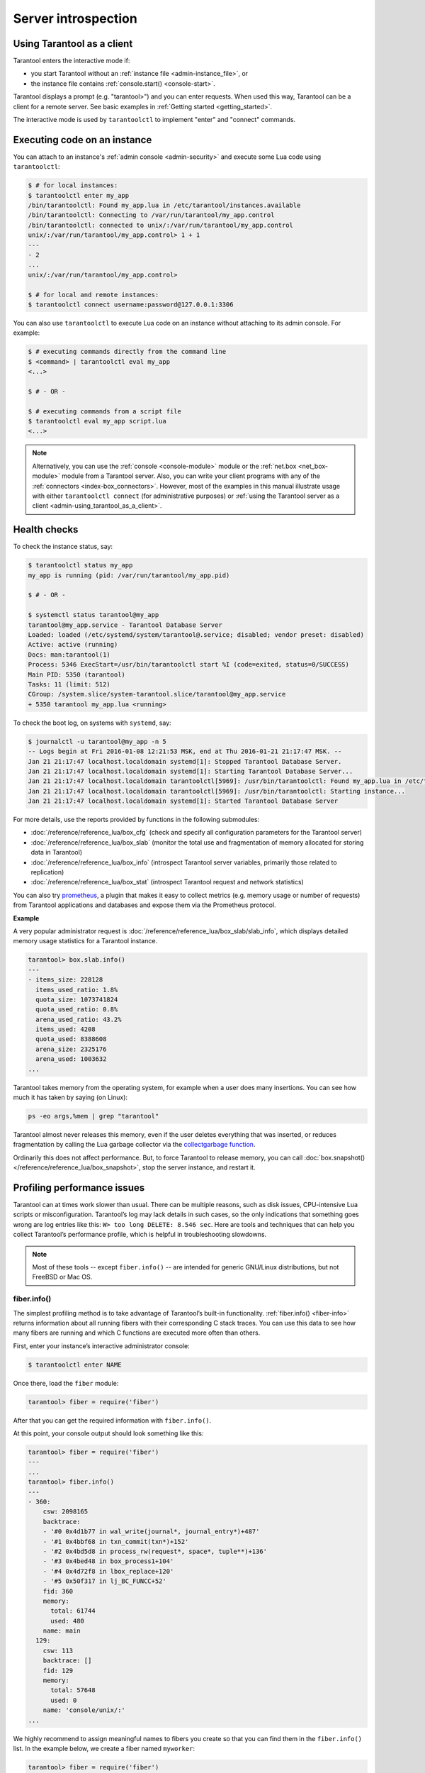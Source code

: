 .. _admin-server_introspection:

================================================================================
Server introspection
================================================================================

.. _admin-using_tarantool_as_a_client:

--------------------------------------------------------------------------------
Using Tarantool as a client
--------------------------------------------------------------------------------

Tarantool enters the interactive mode if:

* you start Tarantool without an
  :ref:`instance file <admin-instance_file>`, or

* the instance file contains :ref:`console.start() <console-start>`.

Tarantool displays a prompt (e.g. "tarantool>") and you can enter requests.
When used this way, Tarantool can be a client for a remote server.
See basic examples in :ref:`Getting started <getting_started>`.

The interactive mode is used by ``tarantoolctl`` to implement "enter" and
"connect" commands.

.. _admin-executing_code_on_an_instance:

--------------------------------------------------------------------------------
Executing code on an instance
--------------------------------------------------------------------------------

You can attach to an instance's :ref:`admin console <admin-security>` and
execute some Lua code using ``tarantoolctl``:

.. code-block:: console

    $ # for local instances:
    $ tarantoolctl enter my_app
    /bin/tarantoolctl: Found my_app.lua in /etc/tarantool/instances.available
    /bin/tarantoolctl: Connecting to /var/run/tarantool/my_app.control
    /bin/tarantoolctl: connected to unix/:/var/run/tarantool/my_app.control
    unix/:/var/run/tarantool/my_app.control> 1 + 1
    ---
    - 2
    ...
    unix/:/var/run/tarantool/my_app.control>

    $ # for local and remote instances:
    $ tarantoolctl connect username:password@127.0.0.1:3306

You can also use ``tarantoolctl`` to execute Lua code on an instance without
attaching to its admin console. For example:

.. code-block:: console

    $ # executing commands directly from the command line
    $ <command> | tarantoolctl eval my_app
    <...>

    $ # - OR -

    $ # executing commands from a script file
    $ tarantoolctl eval my_app script.lua
    <...>

.. NOTE::

    Alternatively, you can use the :ref:`console <console-module>` module or the
    :ref:`net.box <net_box-module>` module from a Tarantool server. Also, you can
    write your client programs with any of the
    :ref:`connectors <index-box_connectors>`. However, most of the examples in
    this manual illustrate usage with either ``tarantoolctl connect`` (for administrative purposes) or
    :ref:`using the Tarantool server as a client <admin-using_tarantool_as_a_client>`.

.. _admin-health_checks:

--------------------------------------------------------------------------------
Health checks
--------------------------------------------------------------------------------

To check the instance status, say:

.. code-block:: console

    $ tarantoolctl status my_app
    my_app is running (pid: /var/run/tarantool/my_app.pid)

    $ # - OR -

    $ systemctl status tarantool@my_app
    tarantool@my_app.service - Tarantool Database Server
    Loaded: loaded (/etc/systemd/system/tarantool@.service; disabled; vendor preset: disabled)
    Active: active (running)
    Docs: man:tarantool(1)
    Process: 5346 ExecStart=/usr/bin/tarantoolctl start %I (code=exited, status=0/SUCCESS)
    Main PID: 5350 (tarantool)
    Tasks: 11 (limit: 512)
    CGroup: /system.slice/system-tarantool.slice/tarantool@my_app.service
    + 5350 tarantool my_app.lua <running>

To check the boot log, on systems with ``systemd``, say:

.. code-block:: console

    $ journalctl -u tarantool@my_app -n 5
    -- Logs begin at Fri 2016-01-08 12:21:53 MSK, end at Thu 2016-01-21 21:17:47 MSK. --
    Jan 21 21:17:47 localhost.localdomain systemd[1]: Stopped Tarantool Database Server.
    Jan 21 21:17:47 localhost.localdomain systemd[1]: Starting Tarantool Database Server...
    Jan 21 21:17:47 localhost.localdomain tarantoolctl[5969]: /usr/bin/tarantoolctl: Found my_app.lua in /etc/tarantool/instances.available
    Jan 21 21:17:47 localhost.localdomain tarantoolctl[5969]: /usr/bin/tarantoolctl: Starting instance...
    Jan 21 21:17:47 localhost.localdomain systemd[1]: Started Tarantool Database Server

For more details, use the reports provided by functions in the following submodules:

* :doc:`/reference/reference_lua/box_cfg` (check and specify all
  configuration parameters for the Tarantool server)

* :doc:`/reference/reference_lua/box_slab` (monitor the total use
  and fragmentation of memory allocated for storing data in Tarantool)

* :doc:`/reference/reference_lua/box_info` (introspect Tarantool
  server variables, primarily those related to replication)

* :doc:`/reference/reference_lua/box_stat` (introspect Tarantool
  request and network statistics)

You can also try `prometheus <https://github.com/tarantool/metrics/tree/master/metrics/plugins/prometheus>`_,
a plugin that makes it easy to collect metrics (e.g. memory usage or number
of requests) from Tarantool applications and databases and expose them via the
Prometheus protocol.

**Example**

A very popular administrator request is
:doc:`/reference/reference_lua/box_slab/slab_info`,
which displays detailed memory usage statistics for a Tarantool instance.

.. code-block:: tarantoolsession

    tarantool> box.slab.info()
    ---
    - items_size: 228128
      items_used_ratio: 1.8%
      quota_size: 1073741824
      quota_used_ratio: 0.8%
      arena_used_ratio: 43.2%
      items_used: 4208
      quota_used: 8388608
      arena_size: 2325176
      arena_used: 1003632
    ...

Tarantool takes memory from the operating system,
for example when a user does many insertions.
You can see how much it has taken by saying (on Linux):

.. code-block:: console

    ps -eo args,%mem | grep "tarantool"

Tarantool almost never releases this memory, even if the user
deletes everything that was inserted, or reduces
fragmentation by calling the Lua garbage collector via the
`collectgarbage function <https://www.lua.org/manual/5.1/manual.html#pdf-collectgarbage>`_.

Ordinarily this does not affect performance.
But, to force Tarantool to release memory, you can
call :doc:`box.snapshot() </reference/reference_lua/box_snapshot>`, stop the server instance,
and restart it.

.. _admin-profiling_performance_issues:

--------------------------------------------------------------------------------
Profiling performance issues
--------------------------------------------------------------------------------

Tarantool can at times work slower than usual. There can be multiple reasons,
such as disk issues, CPU-intensive Lua scripts or misconfiguration.
Tarantool’s log may lack details in such cases, so the only indications that
something goes wrong are log entries like this: ``W> too long DELETE: 8.546 sec``.
Here are tools and techniques that can help you collect Tarantool’s performance
profile, which is helpful in troubleshooting slowdowns.

.. NOTE::

    Most of these tools -- except ``fiber.info()`` -- are intended for
    generic GNU/Linux distributions, but not FreeBSD or Mac OS.

~~~~~~~~~~~~~~~~~~~~~~~~~~~~~~~~~~~~~~~~~~~~~~~~~~~~~~~~~~~~~~~~~~~~~~~~~~~~~~~~
fiber.info()
~~~~~~~~~~~~~~~~~~~~~~~~~~~~~~~~~~~~~~~~~~~~~~~~~~~~~~~~~~~~~~~~~~~~~~~~~~~~~~~~

The simplest profiling method is to take advantage of Tarantool’s built-in
functionality. :ref:`fiber.info() <fiber-info>` returns information about all
running fibers with their corresponding C stack traces. You can use this data
to see how many fibers are running and which C functions are executed more often
than others.

First, enter your instance’s interactive administrator console:

.. code-block:: console

    $ tarantoolctl enter NAME

Once there, load the ``fiber`` module:

.. code-block:: tarantoolsession

    tarantool> fiber = require('fiber')

After that you can get the required information with ``fiber.info()``.

At this point, your console output should look something like this:

.. code-block:: tarantoolsession

    tarantool> fiber = require('fiber')
    ---
    ...
    tarantool> fiber.info()
    ---
    - 360:
        csw: 2098165
        backtrace:
        - '#0 0x4d1b77 in wal_write(journal*, journal_entry*)+487'
        - '#1 0x4bbf68 in txn_commit(txn*)+152'
        - '#2 0x4bd5d8 in process_rw(request*, space*, tuple**)+136'
        - '#3 0x4bed48 in box_process1+104'
        - '#4 0x4d72f8 in lbox_replace+120'
        - '#5 0x50f317 in lj_BC_FUNCC+52'
        fid: 360
        memory:
          total: 61744
          used: 480
        name: main
      129:
        csw: 113
        backtrace: []
        fid: 129
        memory:
          total: 57648
          used: 0
        name: 'console/unix/:'
    ...

We highly recommend to assign meaningful names to fibers you create so that you
can find them in the ``fiber.info()`` list. In the example below, we create a
fiber named ``myworker``:

.. code-block:: tarantoolsession

    tarantool> fiber = require('fiber')
    ---
    ...
    tarantool> f = fiber.create(function() while true do fiber.sleep(0.5) end end)
    ---
    ...
    tarantool> f:name('myworker') <!-- assigning the name to a fiber
    ---
    ...
    tarantool> fiber.info()
    ---
    - 102:
        csw: 14
        backtrace:
        - '#0 0x501a1a in fiber_yield_timeout+90'
        - '#1 0x4f2008 in lbox_fiber_sleep+72'
        - '#2 0x5112a7 in lj_BC_FUNCC+52'
        fid: 102
        memory:
          total: 57656
          used: 0
        name: myworker <!-- newly created background fiber
      101:
        csw: 284
        backtrace: []
        fid: 101
        memory:
          total: 57656
          used: 0
        name: interactive
    ...

You can kill any fiber with :ref:`fiber.kill(fid) <fiber-kill>`:

.. code-block:: tarantoolsession

    tarantool> fiber.kill(102)
    ---
    ...
    tarantool> fiber.info()
    ---
    - 101:
        csw: 324
        backtrace: []
        fid: 101
        memory:
          total: 57656
          used: 0
        name: interactive
    ...

To get a table of all alive fibers you can use :ref:`fiber.top() <fiber-top>`.

If you want to dynamically obtain information with ``fiber.info()``, the shell
script below may come in handy. It connects to a Tarantool instance specified by
``NAME`` every 0.5 seconds, grabs the ``fiber.info()`` output and writes it to
the ``fiber-info.txt`` file:

.. code-block:: console

    $ rm -f fiber.info.txt
    $ watch -n 0.5 "echo 'require(\"fiber\").info()' | tarantoolctl enter NAME | tee -a fiber-info.txt"

If you can't understand which fiber causes performance issues, collect the
metrics of the ``fiber.info()`` output for 10-15 seconds using the script above
and contact the Tarantool team at support@tarantool.org.

~~~~~~~~~~~~~~~~~~~~~~~~~~~~~~~~~~~~~~~~~~~~~~~~~~~~~~~~~~~~~~~~~~~~~~~~~~~~~~~~
Poor man’s profilers
~~~~~~~~~~~~~~~~~~~~~~~~~~~~~~~~~~~~~~~~~~~~~~~~~~~~~~~~~~~~~~~~~~~~~~~~~~~~~~~~

**pstack <pid>**

To use this tool, first install it with a package manager that comes with your
Linux distribution. This command prints an execution stack trace of a running
process specified by the PID. You might want to run this command several times
in a row to pinpoint the bottleneck that causes the slowdown.

Once installed, say:

.. code-block:: console

    $ pstack $(pidof tarantool INSTANCENAME.lua)

Next, say:

.. code-block:: console

    $ echo $(pidof tarantool INSTANCENAME.lua)

to show the PID of the Tarantool instance that runs the ``INSTANCENAME.lua`` file.

You should get similar output:

.. code-block:: bash

    Thread 19 (Thread 0x7f09d1bff700 (LWP 24173)):
    #0 0x00007f0a1a5423f2 in ?? () from /lib64/libgomp.so.1
    #1 0x00007f0a1a53fdc0 in ?? () from /lib64/libgomp.so.1
    #2 0x00007f0a1ad5adc5 in start_thread () from /lib64/libpthread.so.0
    #3 0x00007f0a1a050ced in clone () from /lib64/libc.so.6
    Thread 18 (Thread 0x7f09d13fe700 (LWP 24174)):
    #0 0x00007f0a1a5423f2 in ?? () from /lib64/libgomp.so.1
    #1 0x00007f0a1a53fdc0 in ?? () from /lib64/libgomp.so.1
    #2 0x00007f0a1ad5adc5 in start_thread () from /lib64/libpthread.so.0
    #3 0x00007f0a1a050ced in clone () from /lib64/libc.so.6
    <...>
    Thread 2 (Thread 0x7f09c8bfe700 (LWP 24191)):
    #0 0x00007f0a1ad5e6d5 in pthread_cond_wait@@GLIBC_2.3.2 () from /lib64/libpthread.so.0
    #1 0x000000000045d901 in wal_writer_pop(wal_writer*) ()
    #2 0x000000000045db01 in wal_writer_f(__va_list_tag*) ()
    #3 0x0000000000429abc in fiber_cxx_invoke(int (*)(__va_list_tag*), __va_list_tag*) ()
    #4 0x00000000004b52a0 in fiber_loop ()
    #5 0x00000000006099cf in coro_init ()
    Thread 1 (Thread 0x7f0a1c47fd80 (LWP 24172)):
    #0 0x00007f0a1a0512c3 in epoll_wait () from /lib64/libc.so.6
    #1 0x00000000006051c8 in epoll_poll ()
    #2 0x0000000000607533 in ev_run ()
    #3 0x0000000000428e13 in main ()

**gdb -ex "bt" -p <pid>**

As with ``pstack``, the GNU debugger (also known as ``gdb``) needs to be installed
before you can start using it. Your Linux package manager can help you with that.

Once the debugger is installed, say:

.. code-block:: console

    $ gdb -ex "set pagination 0" -ex "thread apply all bt" --batch -p $(pidof tarantool INSTANCENAME.lua)

Next, say:

.. code-block:: console

    $ echo $(pidof tarantool INSTANCENAME.lua)

to show the PID of the Tarantool instance that runs the ``INSTANCENAME.lua`` file.

After using the debugger, your console output should look like this:

.. code-block:: bash

    [Thread debugging using libthread_db enabled]
    Using host libthread_db library "/lib/x86_64-linux-gnu/libthread_db.so.1".

    [CUT]

    Thread 1 (Thread 0x7f72289ba940 (LWP 20535)):
    #0 _int_malloc (av=av@entry=0x7f7226e0eb20 <main_arena>, bytes=bytes@entry=504) at malloc.c:3697
    #1 0x00007f7226acf21a in __libc_calloc (n=<optimized out>, elem_size=<optimized out>) at malloc.c:3234
    #2 0x00000000004631f8 in vy_merge_iterator_reserve (capacity=3, itr=0x7f72264af9e0) at /usr/src/tarantool/src/box/vinyl.c:7629
    #3 vy_merge_iterator_add (itr=itr@entry=0x7f72264af9e0, is_mutable=is_mutable@entry=true, belong_range=belong_range@entry=false) at /usr/src/tarantool/src/box/vinyl.c:7660
    #4 0x00000000004703df in vy_read_iterator_add_mem (itr=0x7f72264af990) at /usr/src/tarantool/src/box/vinyl.c:8387
    #5 vy_read_iterator_use_range (itr=0x7f72264af990) at /usr/src/tarantool/src/box/vinyl.c:8453
    #6 0x000000000047657d in vy_read_iterator_start (itr=<optimized out>) at /usr/src/tarantool/src/box/vinyl.c:8501
    #7 0x00000000004766b5 in vy_read_iterator_next (itr=itr@entry=0x7f72264af990, result=result@entry=0x7f72264afad8) at /usr/src/tarantool/src/box/vinyl.c:8592
    #8 0x000000000047689d in vy_index_get (tx=tx@entry=0x7f7226468158, index=index@entry=0x2563860, key=<optimized out>, part_count=<optimized out>, result=result@entry=0x7f72264afad8) at /usr/src/tarantool/src/box/vinyl.c:5705
    #9 0x0000000000477601 in vy_replace_impl (request=<optimized out>, request=<optimized out>, stmt=0x7f72265a7150, space=0x2567ea0, tx=0x7f7226468158) at /usr/src/tarantool/src/box/vinyl.c:5920
    #10 vy_replace (tx=0x7f7226468158, stmt=stmt@entry=0x7f72265a7150, space=0x2567ea0, request=<optimized out>) at /usr/src/tarantool/src/box/vinyl.c:6608
    #11 0x00000000004615a9 in VinylSpace::executeReplace (this=<optimized out>, txn=<optimized out>, space=<optimized out>, request=<optimized out>) at /usr/src/tarantool/src/box/vinyl_space.cc:108
    #12 0x00000000004bd723 in process_rw (request=request@entry=0x7f72265a70f8, space=space@entry=0x2567ea0, result=result@entry=0x7f72264afbc8) at /usr/src/tarantool/src/box/box.cc:182
    #13 0x00000000004bed48 in box_process1 (request=0x7f72265a70f8, result=result@entry=0x7f72264afbc8) at /usr/src/tarantool/src/box/box.cc:700
    #14 0x00000000004bf389 in box_replace (space_id=space_id@entry=513, tuple=<optimized out>, tuple_end=<optimized out>, result=result@entry=0x7f72264afbc8) at /usr/src/tarantool/src/box/box.cc:754
    #15 0x00000000004d72f8 in lbox_replace (L=0x413c5780) at /usr/src/tarantool/src/box/lua/index.c:72
    #16 0x000000000050f317 in lj_BC_FUNCC ()
    #17 0x00000000004d37c7 in execute_lua_call (L=0x413c5780) at /usr/src/tarantool/src/box/lua/call.c:282
    #18 0x000000000050f317 in lj_BC_FUNCC ()
    #19 0x0000000000529c7b in lua_cpcall ()
    #20 0x00000000004f6aa3 in luaT_cpcall (L=L@entry=0x413c5780, func=func@entry=0x4d36d0 <execute_lua_call>, ud=ud@entry=0x7f72264afde0) at /usr/src/tarantool/src/lua/utils.c:962
    #21 0x00000000004d3fe7 in box_process_lua (handler=0x4d36d0 <execute_lua_call>, out=out@entry=0x7f7213020600, request=request@entry=0x413c5780) at /usr/src/tarantool/src/box/lua/call.c:382
    #22 box_lua_call (request=request@entry=0x7f72130401d8, out=out@entry=0x7f7213020600) at /usr/src/tarantool/src/box/lua/call.c:405
    #23 0x00000000004c0f27 in box_process_call (request=request@entry=0x7f72130401d8, out=out@entry=0x7f7213020600) at /usr/src/tarantool/src/box/box.cc:1074
    #24 0x000000000041326c in tx_process_misc (m=0x7f7213040170) at /usr/src/tarantool/src/box/iproto.cc:942
    #25 0x0000000000504554 in cmsg_deliver (msg=0x7f7213040170) at /usr/src/tarantool/src/cbus.c:302
    #26 0x0000000000504c2e in fiber_pool_f (ap=<error reading variable: value has been optimized out>) at /usr/src/tarantool/src/fiber_pool.c:64
    #27 0x000000000041122c in fiber_cxx_invoke(fiber_func, typedef __va_list_tag __va_list_tag *) (f=<optimized out>, ap=<optimized out>) at /usr/src/tarantool/src/fiber.h:645
    #28 0x00000000005011a0 in fiber_loop (data=<optimized out>) at /usr/src/tarantool/src/fiber.c:641
    #29 0x0000000000688fbf in coro_init () at /usr/src/tarantool/third_party/coro/coro.c:110

Run the debugger in a loop a few times to collect enough samples for making
conclusions about why Tarantool demonstrates suboptimal performance.
Use the following script:

.. code-block:: console

    $ rm -f stack-trace.txt
    $ watch -n 0.5 "gdb -ex 'set pagination 0' -ex 'thread apply all bt' --batch -p $(pidof tarantool INSTANCENAME.lua) | tee -a stack-trace.txt"

Structurally and functionally, this script is very similar to the one used with
``fiber.info()`` above.

If you have any difficulties troubleshooting, let the script run for 10-15 seconds
and then send the resulting ``stack-trace.txt`` file to the Tarantool team at
support@tarantool.org.

.. WARNING::

    Use the poor man’s profilers with caution: each time they attach to a running
    process, this stops the process execution for about a second, which may leave
    a serious footprint in high-load services.

~~~~~~~~~~~~~~~~~~~~~~~~~~~~~~~~~~~~~~~~~~~~~~~~~~~~~~~~~~~~~~~~~~~~~~~~~~~~~~~~
gperftools
~~~~~~~~~~~~~~~~~~~~~~~~~~~~~~~~~~~~~~~~~~~~~~~~~~~~~~~~~~~~~~~~~~~~~~~~~~~~~~~~

To use the CPU profiler from the Google Performance Tools suite with Tarantool,
first take care of the prerequisites:

* For Debian/Ubuntu, run:

.. code-block:: console

    $ apt-get install libgoogle-perftools4

* For RHEL/CentOS/Fedora, run:

.. code-block:: console

    $ yum install gperftools-libs

Once you do this, install Lua bindings:

.. code-block:: console

    $ tarantoolctl rocks install gperftools

Now you're ready to go. Enter your instance’s interactive administrator console:

.. code-block:: console

    $ tarantoolctl enter NAME

To start profiling, say:

.. code-block:: tarantoolsession

    tarantool> cpuprof = require('gperftools.cpu')
    tarantool> cpuprof.start('/home/<username>/tarantool-on-production.prof')

It takes at least a couple of minutes for the profiler to gather performance
metrics. After that, save the results to disk (you can do that as many times as
you need):

.. code-block:: tarantoolsession

    tarantool> cpuprof.flush()

To stop profiling, say:

.. code-block:: tarantoolsession

    tarantool> cpuprof.stop()

You can now analyze the output with the ``pprof`` utility that comes with the
``gperftools`` package:

.. code-block:: console

    $ pprof --text /usr/bin/tarantool /home/<username>/tarantool-on-production.prof

.. NOTE::

    On Debian/Ubuntu, the ``pprof`` utility is called ``google-pprof``.

Your output should look similar to this:

.. code-block:: bash

    Total: 598 samples
          83 13.9% 13.9% 83 13.9% epoll_wait
          54 9.0% 22.9% 102 17.1%
    vy_mem_tree_insert.constprop.35
          32 5.4% 28.3% 34 5.7% __write_nocancel
          28 4.7% 32.9% 42 7.0% vy_mem_iterator_start_from
          26 4.3% 37.3% 26 4.3% _IO_str_seekoff
          21 3.5% 40.8% 21 3.5% tuple_compare_field
          19 3.2% 44.0% 19 3.2%
    ::TupleCompareWithKey::compare
          19 3.2% 47.2% 38 6.4% tuple_compare_slowpath
          12 2.0% 49.2% 23 3.8% __libc_calloc
           9 1.5% 50.7% 9 1.5%
    ::TupleCompare::compare@42efc0
           9 1.5% 52.2% 9 1.5% vy_cache_on_write
           9 1.5% 53.7% 57 9.5% vy_merge_iterator_next_key
           8 1.3% 55.0% 8 1.3% __nss_passwd_lookup
           6 1.0% 56.0% 25 4.2% gc_onestep
           6 1.0% 57.0% 6 1.0% lj_tab_next
           5 0.8% 57.9% 5 0.8% lj_alloc_malloc
           5 0.8% 58.7% 131 21.9% vy_prepare

~~~~~~~~~~~~~~~~~~~~~~~~~~~~~~~~~~~~~~~~~~~~~~~~~~~~~~~~~~~~~~~~~~~~~~~~~~~~~~~~
perf
~~~~~~~~~~~~~~~~~~~~~~~~~~~~~~~~~~~~~~~~~~~~~~~~~~~~~~~~~~~~~~~~~~~~~~~~~~~~~~~~

This tool for performance monitoring and analysis is installed separately via
your package manager. Try running the ``perf`` command in the terminal and
follow the prompts to install the necessary package(s).

.. NOTE::

    By default, some ``perf`` commands are restricted to **root**, so, to be on
    the safe side, either run all commands as **root** or prepend them with
    ``sudo``.

To start gathering performance statistics, say:

.. code-block:: console

    $ perf record -g -p $(pidof tarantool INSTANCENAME.lua)

This command saves the gathered data to a file named ``perf.data`` inside the
current working directory. To stop this process (usually, after 10-15 seconds),
press **ctrl+C**. In your console, you’ll see:

.. code-block:: console

    ^C[ perf record: Woken up 1 times to write data ]
    [ perf record: Captured and wrote 0.225 MB perf.data (1573 samples) ]

Now run the following command:

.. code-block:: console

    $ perf report -n -g --stdio | tee perf-report.txt

It formats the statistical data in the ``perf.data`` file into a performance
report and writes it to the ``perf-report.txt`` file.

The resulting output should look similar to this:

.. code-block:: bash

    # Samples: 14K of event 'cycles'
    # Event count (approx.): 9927346847
    #
    # Children Self Samples Command Shared Object Symbol
    # ........ ........ ............ ......... .................. .......................................
    #
        35.50% 0.55% 79 tarantool tarantool [.] lj_gc_step
                |
                 --34.95%--lj_gc_step
                           |
                           |--29.26%--gc_onestep
                           | |
                           | |--13.85%--gc_sweep
                           | | |
                           | | |--5.59%--lj_alloc_free
                           | | |
                           | | |--1.33%--lj_tab_free
                           | | | |
                           | | | --1.01%--lj_alloc_free
                           | | |
                           | | --1.17%--lj_cdata_free
                           | |
                           | |--5.41%--gc_finalize
                           | | |
                           | | |--1.06%--lj_obj_equal
                           | | |
                           | | --0.95%--lj_tab_set
                           | |
                           | |--4.97%--rehashtab
                           | | |
                           | | --3.65%--lj_tab_resize
                           | | |
                           | | |--0.74%--lj_tab_set
                           | | |
                           | | --0.72%--lj_tab_newkey
                           | |
                           | |--0.91%--propagatemark
                           | |
                           | --0.67%--lj_cdata_free
                           |
                            --5.43%--propagatemark
                                      |
                                       --0.73%--gc_mark

Unlike the poor man’s profilers, ``gperftools`` and ``perf`` have low overhead
(almost negligible as compared with ``pstack`` and ``gdb``): they don’t result
in long delays when attaching to a process and therefore can be used without
serious consequences.

~~~~~~~~~~~~~~~~~~~~~~~~~~~~~~~~~~~~~~~~~~~~~~~~~~~~~~~~~~~~~~~~~~~~~~~~~~~~~~~~
jit.p
~~~~~~~~~~~~~~~~~~~~~~~~~~~~~~~~~~~~~~~~~~~~~~~~~~~~~~~~~~~~~~~~~~~~~~~~~~~~~~~~


The jit.p profiler comes with the Tarantool application server, to load it one
only needs to say ``require('jit.p')`` or ``require('jit.profile')``.
There are many options for sampling and display, they are described in
the documentation for the LuaJIT Profiler, available from the 2.1 branch of the git
repository in the file: ``doc/ext_profiler.html``.

**Example**

Make a function that calls a function named f1 that
does 500,000 inserts and deletes in a Tarantool space.
Start the profiler, execute the function, stop the
profiler, and show what the profiler sampled.

.. code-block:: none

    box.space.t:drop()
    box.schema.space.create('t')
    box.space.t:create_index('i')
    function f1() for i = 1,500000 do
      box.space.t:insert{i}
      box.space.t:delete{i}
      end
    return 1
    end
    function f3() f1() end
    jit_p = require("jit.profile")
    sampletable = {}
    jit_p.start("f", function(thread, samples, vmstate)
      local dump=jit_p.dumpstack(thread, "f", 1)
      sampletable[dump] = (sampletable[dump] or 0) + samples
    end)
    f3()
    jit_p.stop()
    for d,v in pairs(sampletable) do print(v, d) end

Typically the result will show that the sampling happened
within f1() many times, but also within internal Tarantool
functions, whose names may change with each new version.

